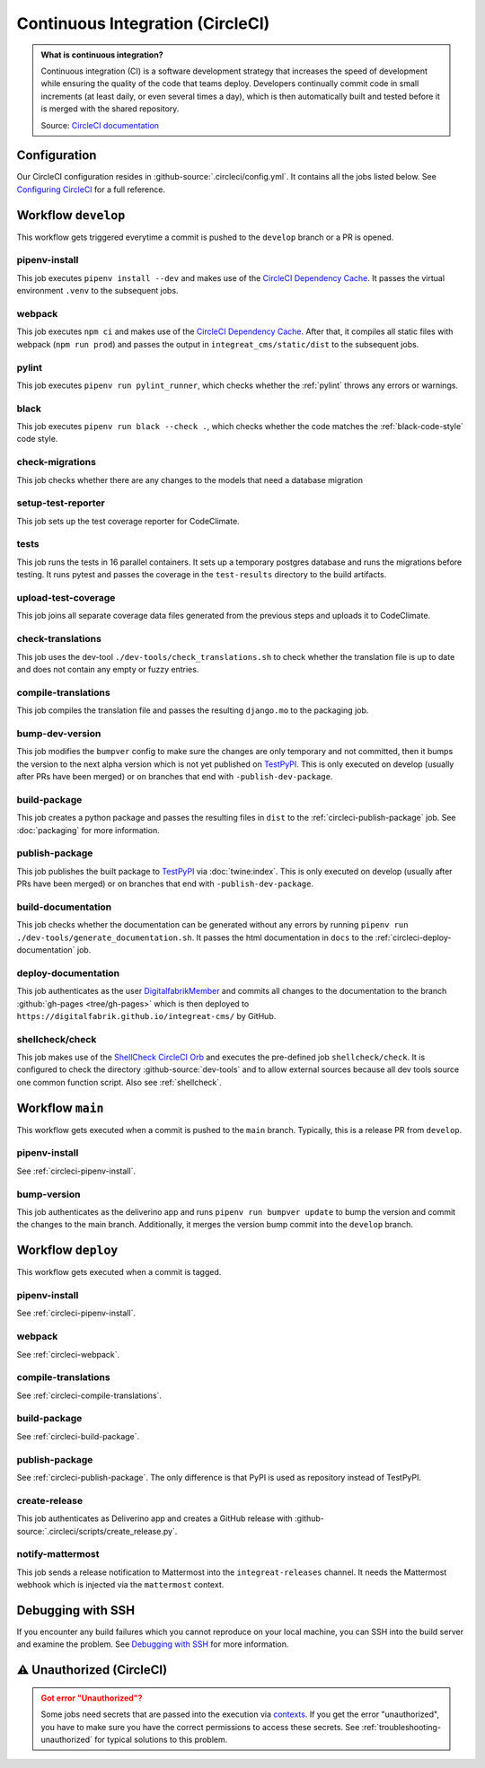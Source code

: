 *********************************
Continuous Integration (CircleCI)
*********************************

.. admonition:: What is continuous integration?

   Continuous integration (CI) is a software development strategy that increases the speed of development while ensuring
   the quality of the code that teams deploy. Developers continually commit code in small increments (at least daily, or
   even several times a day), which is then automatically built and tested before it is merged with the shared repository.

   Source: `CircleCI documentation <https://circleci.com/continuous-integration/>`__


Configuration
=============

Our CircleCI configuration resides in :github-source:`.circleci/config.yml`.
It contains all the jobs listed below.
See `Configuring CircleCI <https://circleci.com/docs/2.0/configuration-reference/>`__ for a full reference.


Workflow ``develop``
====================

This workflow gets triggered everytime a commit is pushed to the ``develop`` branch or a PR is opened.

.. image:: images/circleci-main-workflow.png
    :alt: CircleCI main workflow

.. _circleci-pipenv-install:

pipenv-install
--------------

This job executes ``pipenv install --dev`` and makes use of the `CircleCI Dependency Cache <https://circleci.com/docs/2.0/caching/>`__.
It passes the virtual environment ``.venv`` to the subsequent jobs.

.. _circleci-webpack:

webpack
-------

This job executes ``npm ci`` and makes use of the `CircleCI Dependency Cache <https://circleci.com/docs/2.0/caching/>`__.
After that, it compiles all static files with webpack (``npm run prod``) and passes the output in
``integreat_cms/static/dist`` to the subsequent jobs.

pylint
------

This job executes ``pipenv run pylint_runner``, which checks whether the :ref:`pylint` throws any errors or warnings.

black
-----

This job executes ``pipenv run black --check .``, which checks whether the code matches the :ref:`black-code-style` code style.

check-migrations
----------------

This job checks whether there are any changes to the models that need a database migration

setup-test-reporter
-------------------

This job sets up the test coverage reporter for CodeClimate.

tests
-----

This job runs the tests in 16 parallel containers. It sets up a temporary postgres database and runs the migrations
before testing. It runs pytest and passes the coverage in the ``test-results`` directory to the build artifacts.

upload-test-coverage
--------------------

This job joins all separate coverage data files generated from the previous steps and uploads it to CodeClimate.

check-translations
------------------

This job uses the dev-tool ``./dev-tools/check_translations.sh`` to check whether the translation file is up to date and
does not contain any empty or fuzzy entries.

.. _circleci-compile-translations:

compile-translations
--------------------

This job compiles the translation file and passes the resulting ``django.mo`` to the packaging job.

bump-dev-version
----------------

This job modifies the ``bumpver`` config to make sure the changes are only temporary and not committed, then it bumps
the version to the next alpha version which is not yet published on
`TestPyPI <https://test.pypi.org/project/integreat-cms/#history>`__.
This is only executed on develop (usually after PRs have been merged) or on branches that end with ``-publish-dev-package``.

.. _circleci-build-package:

build-package
-------------

This job creates a python package and passes the resulting files in ``dist`` to the :ref:`circleci-publish-package` job.
See :doc:`packaging` for more information.

.. _circleci-publish-package:

publish-package
---------------

This job publishes the built package to `TestPyPI <https://test.pypi.org/project/integreat-cms/>`__ via :doc:`twine:index`.
This is only executed on develop (usually after PRs have been merged) or on branches that end with ``-publish-dev-package``.

build-documentation
-------------------

This job checks whether the documentation can be generated without any errors by running
``pipenv run ./dev-tools/generate_documentation.sh``.
It passes the html documentation in ``docs`` to the :ref:`circleci-deploy-documentation` job.

.. _circleci-deploy-documentation:

deploy-documentation
--------------------

This job authenticates as the user `DigitalfabrikMember <https://github.com/DigitalfabrikMember>`_ and commits all changes to the
documentation to the branch :github:`gh-pages <tree/gh-pages>`
which is then deployed to ``https://digitalfabrik.github.io/integreat-cms/`` by GitHub.

.. _circleci-shellcheck:

shellcheck/check
----------------

This job makes use of the `ShellCheck CircleCI Orb <https://circleci.com/developer/orbs/orb/circleci/shellcheck>`_ and
executes the pre-defined job ``shellcheck/check``. It is configured to check the directory :github-source:`dev-tools`
and to allow external sources because all dev tools source one common function script. Also see :ref:`shellcheck`.


Workflow ``main``
=================

This workflow gets executed when a commit is pushed to the ``main`` branch. Typically, this is a release PR from ``develop``.

pipenv-install
--------------

See :ref:`circleci-pipenv-install`.

bump-version
------------

This job authenticates as the deliverino app and runs ``pipenv run bumpver update`` to bump the version and commit the
changes to the main branch. Additionally, it merges the version bump commit into the ``develop`` branch.


Workflow ``deploy``
===================

This workflow gets executed when a commit is tagged.

pipenv-install
--------------

See :ref:`circleci-pipenv-install`.

webpack
-------

See :ref:`circleci-webpack`.

compile-translations
--------------------

See :ref:`circleci-compile-translations`.

build-package
-------------

See :ref:`circleci-build-package`.

publish-package
---------------

See :ref:`circleci-publish-package`. The only difference is that PyPI is used as repository instead of TestPyPI.

create-release
--------------

This job authenticates as Deliverino app and creates a GitHub release with :github-source:`.circleci/scripts/create_release.py`.

notify-mattermost
-----------------

This job sends a release notification to Mattermost into the ``integreat-releases`` channel. It needs the Mattermost
webhook which is injected via the ``mattermost`` context.


Debugging with SSH
==================

If you encounter any build failures which you cannot reproduce on your local machine, you can SSH into the build
server and examine the problem. See `Debugging with SSH <https://circleci.com/docs/2.0/ssh-access-jobs/>`__ for
more information.


.. _circleci-unauthorized:

⚠ Unauthorized (CircleCI)
=========================

.. admonition:: Got error "Unauthorized"?
    :class: error

    Some jobs need secrets that are passed into the execution via `contexts <https://circleci.com/docs/2.0/contexts/>`_.
    If you get the error "unauthorized", you have to make sure you have the correct permissions to access these secrets.
    See :ref:`troubleshooting-unauthorized` for typical solutions to this problem.
